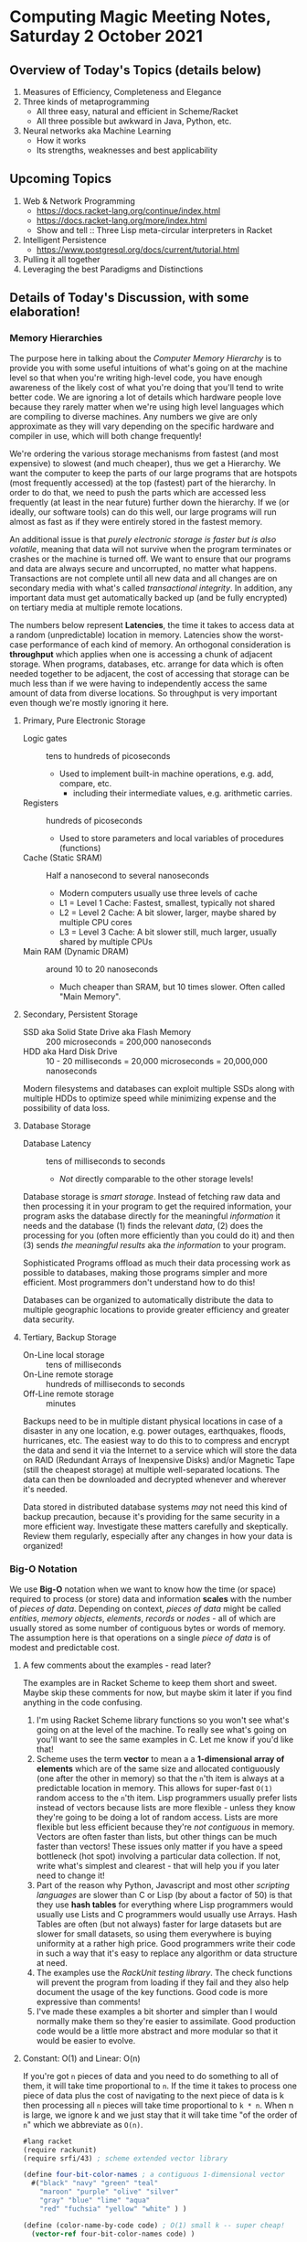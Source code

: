 * Computing Magic Meeting Notes, Saturday 2 October 2021

** Overview of Today's Topics (details below)

1. Measures of Efficiency, Completeness and Elegance
2. Three kinds of metaprogramming
   - All three easy, natural and efficient in Scheme/Racket
   - All three possible but awkward in Java, Python, etc.
3. Neural networks aka Machine Learning
   - How it works
   - Its strengths, weaknesses and best applicability

** Upcoming Topics

1. Web & Network Programming
  - https://docs.racket-lang.org/continue/index.html
  - https://docs.racket-lang.org/more/index.html
  - Show and tell :: Three Lisp meta-circular interpreters in Racket
2. Intelligent Persistence
  - https://www.postgresql.org/docs/current/tutorial.html
3. Pulling it all together
4. Leveraging the best Paradigms and Distinctions

** Details of Today's Discussion, with some elaboration!

*** Memory Hierarchies

The purpose here in talking about the /Computer Memory Hierarchy/ is to provide
you with some useful intuitions of what's going on at the machine level so that
when you're writing high-level code, you have enough awareness of the likely
cost of what you're doing that you'll tend to write better code. We are ignoring
a lot of details which hardware people love because they rarely matter when
we're using high level languages which are compiling to diverse machines. Any
numbers we give are only approximate as they will vary depending on the specific
hardware and compiler in use, which will both change frequently!

We're ordering the various storage mechanisms from fastest (and most expensive)
to slowest (and much cheaper), thus we get a Hierarchy. We want the computer to
keep the parts of our large programs that are hotspots (most frequently
accessed) at the top (fastest) part of the hierarchy. In order to do that, we
need to push the parts which are accessed less frequently (at least in the near
future) further down the hierarchy. If we (or ideally, our software tools) can
do this well, our large programs will run almost as fast as if they were
entirely stored in the fastest memory.

An additional issue is that /purely electronic storage is faster but is also
volatile/, meaning that data will not survive when the program terminates or
crashes or the machine is turned off. We want to ensure that our programs and
data are always secure and uncorrupted, no matter what happens. Transactions are
not complete until all new data and all changes are on secondary media with
what's called /transactional integrity/. In addition, any important data must get
automatically backed up (and be fully encrypted) on tertiary media at multiple
remote locations.

The numbers below represent *Latencies*, the time it takes to access data at a
random (unpredictable) location in memory. Latencies show the worst-case
performance of each kind of memory. An orthogonal consideration is *throughput*
which applies when one is accessing a chunk of adjacent storage. When programs,
databases, etc. arrange for data which is often needed together to be adjacent,
the cost of accessing that storage can be much less than if we were having to
independently access the same amount of data from diverse locations. So
throughput is very important even though we're mostly ignoring it here.

**** Primary, Pure Electronic Storage

- Logic gates :: tens to hundreds of picoseconds
  - Used to implement built-in machine operations, e.g. add, compare, etc.
    - including their intermediate values, e.g. arithmetic carries.
- Registers :: hundreds of picoseconds
  - Used to store parameters and local variables of procedures (functions)
- Cache (Static SRAM) :: Half a nanosecond to several nanoseconds
  - Modern computers usually use three levels of cache
  - L1 = Level 1 Cache: Fastest, smallest, typically not shared
  - L2 = Level 2 Cache: A bit slower, larger, maybe shared by multiple CPU cores
  - L3 = Level 3 Cache: A bit slower still, much larger, usually shared by multiple CPUs
- Main RAM (Dynamic DRAM) :: around 10 to 20 nanoseconds
  -  Much cheaper than SRAM, but 10 times slower.  Often called "Main Memory".

**** Secondary, Persistent Storage

- SSD aka Solid State Drive aka Flash Memory :: 200 microseconds = 200,000 nanoseconds
- HDD aka Hard Disk Drive :: 10 - 20 milliseconds = 20,000 microseconds = 20,000,000 nanoseconds

Modern filesystems and databases can exploit multiple SSDs along with multiple
HDDs to optimize speed while minimizing expense and the possibility of data
loss.

**** Database Storage

- Database Latency :: tens of milliseconds to seconds
  -  /Not/ directly comparable to the other storage levels!

Database storage is /smart storage/. Instead of fetching raw data and then
processing it in your program to get the required information, your program asks
the database directly for the meaningful /information/ it needs and the database
(1) finds the relevant /data/, (2) does the processing for you (often more
efficiently than you could do it) and then (3) sends /the meaningful results/
aka /the information/ to your program.

Sophisticated Programs offload as much their data processing work as possible to
databases, making those programs simpler and more efficient.  Most programmers
don't understand how to do this!

Databases can be organized to automatically distribute the data to multiple
geographic locations to provide greater efficiency and greater data security.

**** Tertiary, Backup Storage

- On-Line local storage :: tens of milliseconds
- On-Line remote storage :: hundreds of milliseconds to seconds
- Off-Line remote storage :: minutes

Backups need to be in multiple distant physical locations in case of a disaster
in any one location, e.g. power outages, earthquakes, floods, hurricanes, etc.
The easiest way to do this to to compress and encrypt the data and send it via
the Internet to a service which will store the data on RAID (Redundant Arrays of
Inexpensive Disks) and/or Magnetic Tape (still the cheapest storage) at multiple
well-separated locations. The data can then be downloaded and decrypted whenever
and wherever it's needed.

Data stored in distributed database systems /may/ not need this kind of backup
precaution, because it's providing for the same security in a more efficient
way. Investigate these matters carefully and skeptically. Review them regularly,
especially after any changes in how your data is organized!

*** Big-O Notation

We use *Big-O* notation when we want to know how the time (or space) required to
process (or store) data and information *scales* with the number of /pieces of
data/. Depending on context, /pieces of data/ might be called /entities/,
/memory objects/, /elements/, /records/ or /nodes/ - all of which are usually
stored as some number of contiguous bytes or words of memory. The assumption
here is that operations on a single /piece of data/ is of modest and predictable
cost.

**** A few comments about the examples - read later?

The examples are in Racket Scheme to keep them short and sweet. Maybe skip
these comments for now, but maybe skim it later if you find anything in the code
confusing.

1. I'm using Racket Scheme library functions so you won't see what's going on at
   the level of the machine. To really see what's going on you'll want to see
   the same examples in C. Let me know if you'd like that!
2. Scheme uses the term *vector* to mean a a *1-dimensional array of elements*
   which are of the same size and allocated contiguously (one after the other in
   memory) so that the =n='th item is always at a predictable location in
   memory. This allows for super-fast =O(1)= random access to the =n='th item.
   Lisp programmers usually prefer lists instead of vectors because lists are
   more flexible - unless they know they're going to be doing a lot of random
   access. Lists are more flexible but less efficient because they're /not
   contiguous/ in memory. Vectors are often faster than lists, but other things
   can be much faster than vectors! These issues only matter if you have a speed
   bottleneck (hot spot) involving a particular data collection. If not, write
   what's simplest and clearest - that will help you if you later need to change
   it!
3. Part of the reason why Python, Javascript and most other /scripting
   languages/ are slower than C or Lisp (by about a factor of 50) is that they
   use *hash tables* for everything where Lisp programmers would usually use
   Lists and C programmers would usually use Arrays. Hash Tables are often (but
   not always) faster for large datasets but are slower for small datasets, so
   using them everywhere is buying uniformity at a rather high price. Good
   programmers write their code in such a way that it's easy to replace any
   algorithm or data structure at need.
4. The examples use the /RackUnit testing library/. The check functions will
   prevent the program from loading if they fail and they also help document the
   usage of the key functions. Good code is more expressive than comments!
5. I've made these examples a bit shorter and simpler than I would normally make
   them so they're easier to assimilate. Good production code would be a little
   more abstract and more modular so that it would be easier to evolve.

**** Constant: O(1) and Linear: O(n)

If you're got =n= pieces of data and you need to do something to all of them, it
will take time proportional to =n=. If the time it takes to process one piece of
data plus the cost of navigating to the next piece of data is k then processing
all =n= pieces will take time proportional to =k * n=. When n is large, we ignore k
and we just stay that it will take time "of the order of =n=" which we abbreviate
as =O(n)=.

#+begin_src scheme
#lang racket
(require rackunit)
(require srfi/43) ; scheme extended vector library

(define four-bit-color-names ; a contiguous 1-dimensional vector
  #("black" "navy" "green" "teal"
    "maroon" "purple" "olive" "silver"
    "gray" "blue" "lime" "aqua"
    "red" "fuchsia" "yellow" "white" ) )

(define (color-name-by-code code) ; O(1) small k -- super cheap!
  (vector-ref four-bit-color-names code) )

(check-equal? "black" (color-name-by-code 0))
(check-equal? "white" (color-name-by-code 15))
(check-exn exn:fail? (λ () (color-name-by-code -1)))
(check-exn exn:fail? (λ () (color-name-by-code 16)))

(define (color-code-by-name-linear name) ; O(n) small k -- not so cheap!
  (vector-index (λ (color) (equal? color name)) four-bit-color-names) )

(check-equal? 0 (color-code-by-name-linear "black"))
(check-equal? 15 (color-code-by-name-linear "white"))
(check-pred false? (color-code-by-name-linear "hello"))
#+end_src

If =n= = 1000 and you are trying to find a particular piece of data and you know
it's in there, on the average you'll need to look at =n/2= = 500 of the pieces,
but this is still proportional to n so we say it still =O(n)=.

**** Sorted Array: O(log n)

If the data is n a sorted array we can use binary search to find thing, like when
you are looking something up in a dictionary. In each step you cut the remaining
possibilities in half.

#+begin_src scheme
; continuing from last example ...

;; Now let's create a vector of pairs, sorted by the codes

(define four-bit-color-pairs-by-code ; vector of (name . code) pairs
   (vector-map (λ (i x) (cons x i)) four-bit-color-names) )

;; Now one with the same pairs but sorted by the names

(define four-bit-color-pairs-by-name ; vector of (name . code) pairs
  (vector-sort four-bit-color-pairs-by-code string<? #:key car) )

; Given a procedure (less key1 key2) which orders two keys
; and a selector (get-key object) which selects a key from
; a complex value, return a procedure (order o k) which
; will return -1, 0, 1 when (get-key o) is respectively less than,
; equal or greater-than k.
(define (object-key-orderer less get-key)
  (lambda (o k2)
    (let ( [k1 (get-key o)] )
      (if (less k1 k2) -1 (if (less k2 k1) 1 0)) ) ) )

(define (color-pair-by-name:log name) ; O(log n) smallish k
  ; How might you write vector-binary-search?
  (let ([index (vector-binary-search
                four-bit-color-pairs-by-name ; totally sorted array
                name ; key to search for
                (object-key-orderer string<? car) ) ])
    ; index is either #f or it's the index of the found element
    (and index (vector-ref four-bit-color-pairs-by-name index)) ) )

(check-equal? '("black" . 0) (color-pair-by-name:log "black"))
(check-equal? '("white" . 15) (color-pair-by-name:log "white"))
(check-pred false? (color-pair-by-name:log "hello"))
#+end_src

Well, that seems to be better!
| *number of items* | *cost of lookup* |
| =n=               | =O(log n)=       |
|-------------------+------------------|
| one thousand      | 10 * k           |
| one million       | 20 * k           |
| one billion       | 30 * k           |

Looking good! However, if you've only got a handful of values, or if you can put
the values that are most frequently wanted at the front, a linear search could be faster!

And: if new data arrives frequently you'll have to resort the array!

| *size of array* | *cost of sorting it* |
| =n=             | =O(n⋅log n)=       |
|-----------------+----------------------|
| one thousand    | 10 * 1000 * k        |
| one million     | 20 * 1000000 * k     |
| one billion     | 30 * 1000000000 * k  |

You need to have exponentially more lookups between resorts to pay for the cost
of the resorts!

There is a large family of tree data structures which can help you out if you
have new data arriving frequently and/or old data which frequently needs to be
dropped and you want to keep everything O(log n). We didn't get into that family
today.

**** Hashing: O(1) but higher k

Finally, the technique used nearly everywhere by Python, Javascript and most
other "scripting" languages: hashing and *hash tables*. You need a hash function
which converts a key value, e.g. the name of something, and crunches it down
into an integer between =0= an =2 * n=. You then create an array of size =2 *
n=. You store each of your items in the array at location =hash[item]=. If you
can come up with a hash function which is (1) fast to compute and (2) rarely
produces the same value for different data, you can (3) get *great
performance* - but watch out for those two caveats! Most scripting languages and
even modern Lisps will write a hash function for you, for free! If your
performance is terrible, it's sometimes the fault of that free hash function not
doing a good job!

#+begin_src scheme
; continuing from last example ...

;; Finally, let's build a hash table from the same data
;; make-hash expects the data as a list of pairs
;; it will store it via a hash based on the car of the pairs

(define four-bit-color-pairs-hashed-by-name
  (make-hash (vector->list four-bit-color-pairs-by-code)) )

(define (color-pair-by-name:hash name) ; O(1) medium k
  (hash-ref four-bit-color-pairs-hashed-by-name name #f) ) ; return #f on failure

(check-equal? 0 (color-pair-by-name:hash "black"))
(check-equal? 15 (color-pair-by-name:hash "white"))
(check-pred false? (color-pair-by-name:hash "hello"))
#+end_src

*** Three kinds of metaprogramming

It's easy to miss the power of metaprogramming in this decent but facile definition:
#+begin_quote
Metaprogramming in the large is the technique of writing general programs which
write (often larger and more complex) specialized programs according to
specifications. Metaprogramming in the small often involves small functions which
return specialized functions according to specifications provided as parameters.
#+end_quote

Metaprogramming is often confused with the /very bad idea/ of self-modifying
code. Modern computer systems consider self-modifying code to be an error and
are designed to make it impossible! If you would like an expanded discussion of
this matter, ask!

A fun warmup for metaprogramming is writing [[https://en.m.wikipedia.org/wiki/Quine_(computing)][quines]], but most quines, including
the heroic PolyQuines in [[https://www.youtube.com/watch?v=6avJHaC3C2U][The Art of Code]] do not demonstrate very good
metaprogramming.  They are forced rather than natural.

There are three common kinds of metaprogramming:

1. Writing a script or program which reads in some data and then writes a new
   script or program which you can run later. Compilers are a spectacular
   example of this kind of metaprogramming. So are the horribly complex but
   powerful [[https://www.gnu.org/software/automake/manual/html_node/Autotools-Introduction.html][GNU Autotools]] which are used to configure many complex software
   systems before building and installing them. This technique is /heavyweight/
   as it involves (1) running program or script (A) which performs I/O reading
   the specifications (usually from a file) and writing the new script or
   program (typically to another file) and then arranges for the resulting
   output file to be set up for execution at the appropriate time. In addition
   to the I/O overhead, the specifications have to be parsed and verified and
   the code which is generated will need to be parsed, verified and translated
   (compiled or interpreted) into machine language. We're talking massive
   overhead. Even on today's computers this is something which often takes many
   minutes to run, or longer.
2. All scripting languages and many compiled languages have the ability to
   dynamically parse and execute code which is in the form of a data structure
   in memory. In most languages this will simply be a string, but in homoiconic
   languages such as Lisp and Prolog we can use symbolic expressions to more
   naturally express desired code and reduce syntax errors. This means we can
   have functions output such strings or symbolic expressions into memory and
   then tell a built-in compiler or interpreter to immediately parse and
   translate them into efficient code which can be run immediately or at a later
   time. This is a similar but somewhat more lightweight version of the first
   method. It still has a lot of overhead as the strings or symbolic expressions
   have to be analyzed, verified and translated before they can be run.
3. Languages which have /lambda functions/ can do a much more efficient and
   natural form of metaprogramming. For a long time only Lisps had /lambda
   functions/, but various kinds of (usually functionally restricted)
   /lambda-ish functions/ have been added in newer versions of popular languages
   such as Python, Java, Javascript, Microsoft Excel, etc. An ordinary function
   can simply return a /lambda function/ which can then be immediately executed
   if suitable parameters are immediately available, or it can be bound to a
   name for use as needed just like any other function. In Lisp /all functions
   are lambda functions/ and in Lisp, /all functions are first class objects/
   which can be sent over network channels to be executed remotely, stored in
   databases and files, etc. When /lambda functions/ are fully integrated into
   the compiler, as they are in Lisp, they don't require any new parsing or
   analysis - they are almost instantly available as machine code and they're
   just as reliable and efficient as any other functions.

So how does this show up in Quines?

*** Quines using the Heavyweight Method 

This C example is typical of the lot. It outputs it's source code to the screen.
But a C program written to the screen cannot be run unless a human redirects the
output to a file with a suitable name, compiles that file to a suitable
executable file and arranges it to be run. It also outputs its source as a
single very long line. It's clumsy and incomplete.  We are not impressed!


#+begin_src C
#include <stdio.h>
int main(){
  char*c="#include <stdio.h>%cint main(){char*c=%c%s%c;printf(c,10,34,c,34,10);return 0;}%c";
  printf(c,10,34,c,34,10);
  return 0;
}
#+end_src

Here's a more complete Quine written in Python:

#+begin_src python
#!/usr/bin/python

import os, sys, time, uuid

# get self code
self_content = file(sys.argv[0]).read()

while True:
    # wait 10 seconds
    time.sleep(10)
    
    # create unique filename
    dupe = "%s.py" % uuid.uuid4()
    
    # open and write to the copy
    copy = open(dupe, "w")
    copy.write(self_content)
    copy.close()    
    
    # make the copy executable and execute
    os.chmod(dupe, 0755)
    os.system("./%s &" % dupe)
#+end_src

It successfully writes itself out as a new Python script with suitable
permissions. Still pretty clumsy, though!

*** Quines using the Data Structure Method 

#+begin_src python
var = "print('var = ', repr(var), '\\neval(var)')"
eval(var)
#+end_src

This Python quine is create a string which has to be reparsed and translated to
Python intermediate code on each iteration. It should get credit, though, for
including an explicit call to eval!

#+begin_src scheme
((lambda (a) (list a (list 'quote a)))'(lambda (a) (list a (list 'quote a))))
#+end_src

This Scheme quine reduces the parsing overhead but still needs to be translated
into intermediate or machine code each time. It also fails to show how that
would be done since it doesn't generate the required call to eval.

*** Quines using Lambda Functions, sort of

#+begin_src javascript
(f=_=>`(f=${f})()`)()
#+end_src

Requires JavaScript version EcmaScript 6 or later, but is quite elegant. The
Lambda syntax is the => operator. There are limitations preventing => from being
used as flexibly as traditional JavaScript functions, though. And I'm thinking
that what's in the quotes is going to have to be reparsed and reanalyzed every
time.

#+begin_src python
print((lambda x:f"{x}{x,})")('print((lambda x:f"{x}{x,})")',))
#+end_src

This Python quine uses =lambda= - but then needs to put most of the code in a
string and trick the Python interpreter to reparse it as code. This is really
still using method 2, not method 3. I'd be interested to see if Python can do a
decent quine using a /lambda function/ without putting any of the code in a
string!

*** Quines actually using Lambda Functions!

Here is our first complete quine - in Scheme, of course:

#+begin_src scheme
((lambda (f) (f f)) (lambda (f) (f f)))
#+end_src

which can also be written neatly as

#+begin_src scheme
((λ (f) (f f)) (λ (f) (f f)))
#+end_src

Nothing is quoted so the whole thing gets compiled to machine code. But doesn't
it need to be passed to =eval= to keep running?  Nope, it /swallows its own tail/
creating an infinite chain of generating itself and then executing itself! If we
had a criterion for when it should be executed, e.g. when the user presses a
certain button, or at a certain time, or when data arrives on a network socket,
we could add those external conditions without too much trouble.

The key thing here is that this lovely function =f= (which is called the [[https://en.wikipedia.org/wiki/Kleene%27s_recursion_theorem][least
fixedpoint]] in the [[https://en.wikipedia.org/wiki/Lambda_calculus][Lambda Calculus]]) can be completely compiled to machine code so
there's no special overhead at runtime as it regenerates its form and its
execution without limit!

So what does this look like in practical metaprogramming code?

*** Metaprogramming naturally using Lambda Functions!

[[https://docs.racket-lang.org/quick/][Quick: An Introduction to Racket with Pictures]] has a simple but practical
example of metaprogramming. So simple and natural that you could easily miss its
vast significance:

#+begin_src racket
#lang slideshow
(define (rgb-maker mk)
  (lambda (sz)
    (vc-append (colorize (mk sz) "red")
               (colorize (mk sz) "green")
               (colorize (mk sz) "blue"))))
#+end_src

which takes as a parameter any function =mk= which can draw a picture of a
specified size and returns a new function which given a size =sz= will draw
three =mk= pictures of size =sz= in a neat vertical stack with colorization.

This shows the secret of extreme modularity. The =mk= function does not need to
know how or when or how many times its being called or what fancy things are
being done the pictures it generates. The =rgb-maker= function has no need to
know anything about the =mk= function other than that it requires a size and
will return a picture.

Companies which have been using computers for a long time generally have
millions of lines of computer code containing massive redundancy, yet no one
dares simplify anything because the redundancy was caused by programmers using
copy and paste followed by subtle manual edits so none of the almost-identical
sections of code can be replaced by a single generic function.

It would save companies massive amounts of money they currently spend on
software maintenance (remember the Y2K problem?) if they were to have most of
their code autogenerated. They should be particularly interested in using modern
/SQL Databases/ which can autogenerate most of the data processing code in their
ancient Cobol programs!

Towards the end of the extraordinary (and now free) book [[https://en.wikipedia.org/wiki/Structure_and_Interpretation_of_Computer_Programs][Structure and
Interpretation of Computer Programs]] the authors show how to write a Scheme
program which can generate the hardware design of a computer which can run your
programs. When the authors sent the output of that program to the Mosis Fab in
San Jose, they got back an IC chip which was as powerful as million-dollar
computers of that era. And it worked perfectly the first time because it was
generated by Scheme functions based on the principles of VLSI circuit design. If
you were to then run that program on that new chip to generate that program to
generate another such chip - that would be an awesome quine!!!

*** Machine Learning aka Neural Networks

The modern technique that goes by such names as Machine Learning and Neural
Networks is based on the [[https://en.wikipedia.org/wiki/Backpropagation][Backpropagation]] algorithm which was a breakthrough
discovery at the Cognitive Science Laboratory at UCSD in 1986 when I was a
graduate student in that laboratory. It's discovery is credited to my advisor
Professor David Rumelhart and my colleague Geoffrey Hinton who was doing a
post-doc in our lab at the time. It was a truly exciting breakthrough. It was
also a disaster for the field of Artificial Intelligence as whole.

Machine Learning is truly a valuable technique. It is a powerful pattern
matching engine which can solve many difficult problems, as long as they do not
require any actual understanding, e.g. any form of [[https://en.wikipedia.org/wiki/Knowledge_representation_and_reasoning][Knowledge representation and
reasoning]]. It is properly at the heart of a number of Artificial Intelligence
applications which do not need to truly understand their tasks. It can also add
power when used in combination with other [[https://en.wikipedia.org/wiki/Artificial_intelligence][Artificial Intelligence Technologies]].
It has been a disaster for the field as a whole because it has become a cult and
is being touted as a panacea. Gullible people are being informed that Machine
Learning can always substitute for actual understanding or that understanding
will mysteriously /emerge/ from the neural networks. Alas, it doesn't work that
way! Machine Learning systems are extremely narrow and very difficult to inspect
and verify. For most tasks they need to be integrated with more traditional
techniques which actually model what's going on in the domain and check that the
pattern matching generated by the neural networks makes sense. If you'd like to
learn more about this I recommend the easy-to-read popularization [[https://www.goodreads.com/book/show/43999120-rebooting-ai][Rebooting AI:
Building Artificial Intelligence We Can Trust]].

If you continue with the Computing Magic curriculum you will find yourself able
to use multiple Artificial Intelligence technologies where they are best suited
and flexibly combine them for extraordinary power.
